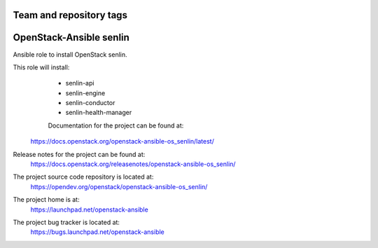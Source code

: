 ========================
Team and repository tags
========================

.. image:: https://governance.openstack.org/tc/badges/openstack-ansible-os_senlin.svg
    :target: https://governance.openstack.org/tc/reference/tags/index.html

.. Change things from this point on

======================
OpenStack-Ansible senlin
======================

Ansible role to install OpenStack senlin.

This role will install:
    * senlin-api
    * senlin-engine
    * senlin-conductor
    * senlin-health-manager

    Documentation for the project can be found at:
  https://docs.openstack.org/openstack-ansible-os_senlin/latest/

Release notes for the project can be found at:
  https://docs.openstack.org/releasenotes/openstack-ansible-os_senlin/

The project source code repository is located at:
  https://opendev.org/openstack/openstack-ansible-os_senlin/

The project home is at:
  https://launchpad.net/openstack-ansible

The project bug tracker is located at:
  https://bugs.launchpad.net/openstack-ansible

